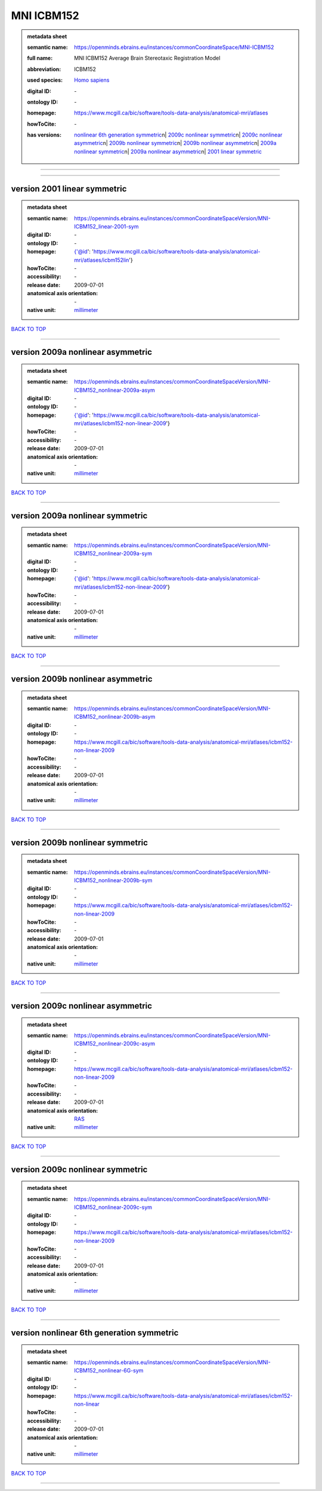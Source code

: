 ###########
MNI ICBM152
###########

.. admonition:: metadata sheet

   :semantic name: https://openminds.ebrains.eu/instances/commonCoordinateSpace/MNI-ICBM152
   :full name: MNI ICBM152 Average Brain Stereotaxic Registration Model
   :abbreviation: ICBM152
   :used species: `Homo sapiens <https://openminds-documentation.readthedocs.io/en/latest/libraries/terminologies/species.html#homo-sapiens>`_
   :digital ID: \-
   :ontology ID: \-
   :homepage: https://www.mcgill.ca/bic/software/tools-data-analysis/anatomical-mri/atlases
   :howToCite: \-
   :has versions: | `nonlinear 6th generation symmetric <https://openminds-documentation.readthedocs.io/en/latest/libraries/commonCoordinateSpaces/MNI%20ICBM152.html#version-nonlinear-6th-generation-symmetric>`_\n| `2009c nonlinear symmetric <https://openminds-documentation.readthedocs.io/en/latest/libraries/commonCoordinateSpaces/MNI%20ICBM152.html#version-2009c-nonlinear-symmetric>`_\n| `2009c nonlinear asymmetric <https://openminds-documentation.readthedocs.io/en/latest/libraries/commonCoordinateSpaces/MNI%20ICBM152.html#version-2009c-nonlinear-asymmetric>`_\n| `2009b nonlinear symmetric <https://openminds-documentation.readthedocs.io/en/latest/libraries/commonCoordinateSpaces/MNI%20ICBM152.html#version-2009b-nonlinear-symmetric>`_\n| `2009b nonlinear asymmetric <https://openminds-documentation.readthedocs.io/en/latest/libraries/commonCoordinateSpaces/MNI%20ICBM152.html#version-2009b-nonlinear-asymmetric>`_\n| `2009a nonlinear symmetric <https://openminds-documentation.readthedocs.io/en/latest/libraries/commonCoordinateSpaces/MNI%20ICBM152.html#version-2009a-nonlinear-symmetric>`_\n| `2009a nonlinear asymmetric <https://openminds-documentation.readthedocs.io/en/latest/libraries/commonCoordinateSpaces/MNI%20ICBM152.html#version-2009a-nonlinear-asymmetric>`_\n| `2001 linear symmetric <https://openminds-documentation.readthedocs.io/en/latest/libraries/commonCoordinateSpaces/MNI%20ICBM152.html#version-2001-linear-symmetric>`_

------------

------------

version 2001 linear symmetric
#############################

.. admonition:: metadata sheet

   :semantic name: https://openminds.ebrains.eu/instances/commonCoordinateSpaceVersion/MNI-ICBM152_linear-2001-sym
   :digital ID: \-
   :ontology ID: \-
   :homepage: {'@id': 'https://www.mcgill.ca/bic/software/tools-data-analysis/anatomical-mri/atlases/icbm152lin'}
   :howToCite: \-
   :accessibility: \-
   :release date: 2009-07-01
   :anatomical axis orientation: \-
   :native unit: `millimeter <https://openminds-documentation.readthedocs.io/en/latest/libraries/terminologies/unitOfMeasurement.html#millimeter>`_

`BACK TO TOP <MNI ICBM152_>`_

------------

version 2009a nonlinear asymmetric
##################################

.. admonition:: metadata sheet

   :semantic name: https://openminds.ebrains.eu/instances/commonCoordinateSpaceVersion/MNI-ICBM152_nonlinear-2009a-asym
   :digital ID: \-
   :ontology ID: \-
   :homepage: {'@id': 'https://www.mcgill.ca/bic/software/tools-data-analysis/anatomical-mri/atlases/icbm152-non-linear-2009'}
   :howToCite: \-
   :accessibility: \-
   :release date: 2009-07-01
   :anatomical axis orientation: \-
   :native unit: `millimeter <https://openminds-documentation.readthedocs.io/en/latest/libraries/terminologies/unitOfMeasurement.html#millimeter>`_

`BACK TO TOP <MNI ICBM152_>`_

------------

version 2009a nonlinear symmetric
#################################

.. admonition:: metadata sheet

   :semantic name: https://openminds.ebrains.eu/instances/commonCoordinateSpaceVersion/MNI-ICBM152_nonlinear-2009a-sym
   :digital ID: \-
   :ontology ID: \-
   :homepage: {'@id': 'https://www.mcgill.ca/bic/software/tools-data-analysis/anatomical-mri/atlases/icbm152-non-linear-2009'}
   :howToCite: \-
   :accessibility: \-
   :release date: 2009-07-01
   :anatomical axis orientation: \-
   :native unit: `millimeter <https://openminds-documentation.readthedocs.io/en/latest/libraries/terminologies/unitOfMeasurement.html#millimeter>`_

`BACK TO TOP <MNI ICBM152_>`_

------------

version 2009b nonlinear asymmetric
##################################

.. admonition:: metadata sheet

   :semantic name: https://openminds.ebrains.eu/instances/commonCoordinateSpaceVersion/MNI-ICBM152_nonlinear-2009b-asym
   :digital ID: \-
   :ontology ID: \-
   :homepage: https://www.mcgill.ca/bic/software/tools-data-analysis/anatomical-mri/atlases/icbm152-non-linear-2009
   :howToCite: \-
   :accessibility: \-
   :release date: 2009-07-01
   :anatomical axis orientation: \-
   :native unit: `millimeter <https://openminds-documentation.readthedocs.io/en/latest/libraries/terminologies/unitOfMeasurement.html#millimeter>`_

`BACK TO TOP <MNI ICBM152_>`_

------------

version 2009b nonlinear symmetric
#################################

.. admonition:: metadata sheet

   :semantic name: https://openminds.ebrains.eu/instances/commonCoordinateSpaceVersion/MNI-ICBM152_nonlinear-2009b-sym
   :digital ID: \-
   :ontology ID: \-
   :homepage: https://www.mcgill.ca/bic/software/tools-data-analysis/anatomical-mri/atlases/icbm152-non-linear-2009
   :howToCite: \-
   :accessibility: \-
   :release date: 2009-07-01
   :anatomical axis orientation: \-
   :native unit: `millimeter <https://openminds-documentation.readthedocs.io/en/latest/libraries/terminologies/unitOfMeasurement.html#millimeter>`_

`BACK TO TOP <MNI ICBM152_>`_

------------

version 2009c nonlinear asymmetric
##################################

.. admonition:: metadata sheet

   :semantic name: https://openminds.ebrains.eu/instances/commonCoordinateSpaceVersion/MNI-ICBM152_nonlinear-2009c-asym
   :digital ID: \-
   :ontology ID: \-
   :homepage: https://www.mcgill.ca/bic/software/tools-data-analysis/anatomical-mri/atlases/icbm152-non-linear-2009
   :howToCite: \-
   :accessibility: \-
   :release date: 2009-07-01
   :anatomical axis orientation: `RAS <https://openminds-documentation.readthedocs.io/en/latest/libraries/terminologies/anatomicalAxesOrientation.html#ras>`_
   :native unit: `millimeter <https://openminds-documentation.readthedocs.io/en/latest/libraries/terminologies/unitOfMeasurement.html#millimeter>`_

`BACK TO TOP <MNI ICBM152_>`_

------------

version 2009c nonlinear symmetric
#################################

.. admonition:: metadata sheet

   :semantic name: https://openminds.ebrains.eu/instances/commonCoordinateSpaceVersion/MNI-ICBM152_nonlinear-2009c-sym
   :digital ID: \-
   :ontology ID: \-
   :homepage: https://www.mcgill.ca/bic/software/tools-data-analysis/anatomical-mri/atlases/icbm152-non-linear-2009
   :howToCite: \-
   :accessibility: \-
   :release date: 2009-07-01
   :anatomical axis orientation: \-
   :native unit: `millimeter <https://openminds-documentation.readthedocs.io/en/latest/libraries/terminologies/unitOfMeasurement.html#millimeter>`_

`BACK TO TOP <MNI ICBM152_>`_

------------

version nonlinear 6th generation symmetric
##########################################

.. admonition:: metadata sheet

   :semantic name: https://openminds.ebrains.eu/instances/commonCoordinateSpaceVersion/MNI-ICBM152_nonlinear-6G-sym
   :digital ID: \-
   :ontology ID: \-
   :homepage: https://www.mcgill.ca/bic/software/tools-data-analysis/anatomical-mri/atlases/icbm152-non-linear
   :howToCite: \-
   :accessibility: \-
   :release date: 2009-07-01
   :anatomical axis orientation: \-
   :native unit: `millimeter <https://openminds-documentation.readthedocs.io/en/latest/libraries/terminologies/unitOfMeasurement.html#millimeter>`_

`BACK TO TOP <MNI ICBM152_>`_

------------

